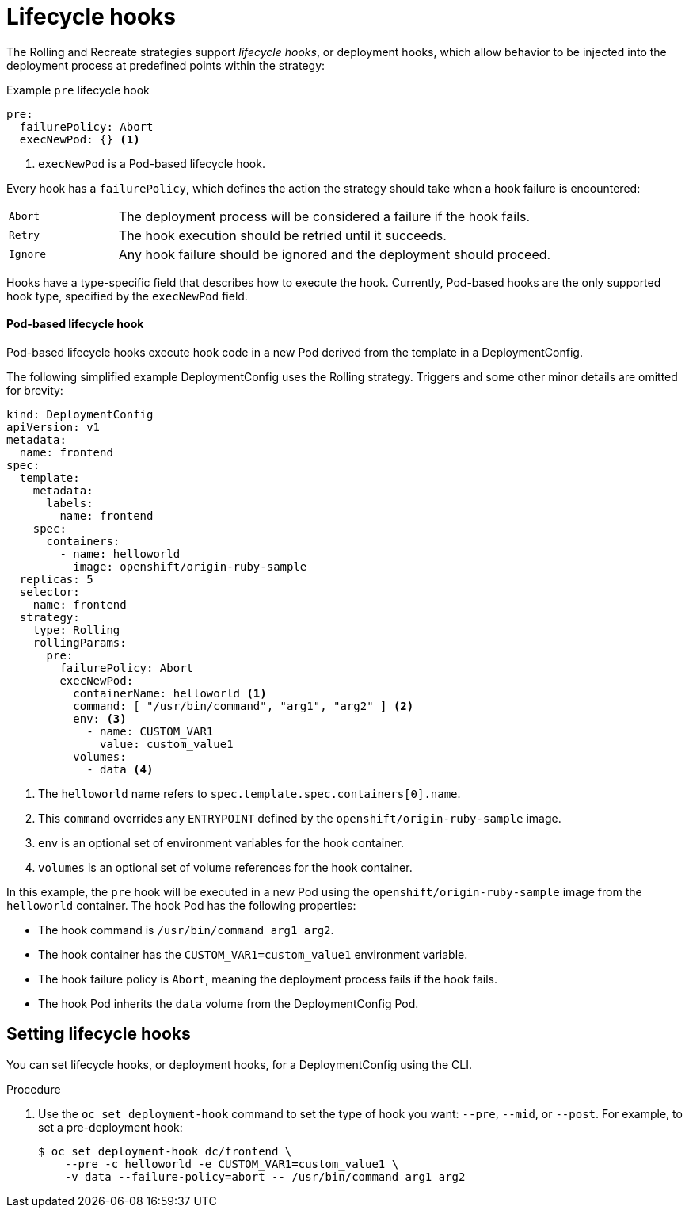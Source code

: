 // Module included in the following assemblies:
//
// * applications/deployments/deployment-strategies.adoc

[id="deployments-lifecycle-hooks_{context}"]
= Lifecycle hooks

The Rolling and Recreate strategies support _lifecycle hooks_, or deployment
hooks, which allow behavior to be injected into the deployment process at
predefined points within the strategy:

.Example `pre` lifecycle hook
[source,yaml]
----
pre:
  failurePolicy: Abort
  execNewPod: {} <1>
----
<1> `execNewPod` is a Pod-based lifecycle hook.

Every hook has a `failurePolicy`, which defines the action the strategy should
take when a hook failure is encountered:

[cols="2,8"]
|===

.^|`Abort`
|The deployment process will be considered a failure if the hook fails.

.^|`Retry`
|The hook execution should be retried until it succeeds.

.^|`Ignore`
|Any hook failure should be ignored and the deployment should proceed.
|===

Hooks have a type-specific field that describes how to execute the hook.
Currently, Pod-based hooks are the only supported hook type, specified by the
`execNewPod` field.

[discrete]
==== Pod-based lifecycle hook

Pod-based lifecycle hooks execute hook code in a new Pod derived from the
template in a DeploymentConfig.

The following simplified example DeploymentConfig uses the Rolling strategy.
Triggers and some other minor details are omitted for brevity:

[source,yaml]
----
kind: DeploymentConfig
apiVersion: v1
metadata:
  name: frontend
spec:
  template:
    metadata:
      labels:
        name: frontend
    spec:
      containers:
        - name: helloworld
          image: openshift/origin-ruby-sample
  replicas: 5
  selector:
    name: frontend
  strategy:
    type: Rolling
    rollingParams:
      pre:
        failurePolicy: Abort
        execNewPod:
          containerName: helloworld <1>
          command: [ "/usr/bin/command", "arg1", "arg2" ] <2>
          env: <3>
            - name: CUSTOM_VAR1
              value: custom_value1
          volumes:
            - data <4>
----
<1> The `helloworld` name refers to `spec.template.spec.containers[0].name`.
<2> This `command` overrides any `ENTRYPOINT` defined by the `openshift/origin-ruby-sample` image.
<3> `env` is an optional set of environment variables for the hook container.
<4> `volumes` is an optional set of volume references for the hook container.

In this example, the `pre` hook will be executed in a new Pod using the
`openshift/origin-ruby-sample` image from the `helloworld` container. The hook
Pod has the following properties:

* The hook command is `/usr/bin/command arg1 arg2`.
* The hook container has the `CUSTOM_VAR1=custom_value1` environment variable.
* The hook failure policy is `Abort`, meaning the deployment process fails if the hook fails.
* The hook Pod inherits the `data` volume from the DeploymentConfig Pod.

[id="deployments-setting-lifecycle-hooks_{context}"]
== Setting lifecycle hooks

You can set lifecycle hooks, or deployment hooks, for a DeploymentConfig using
the CLI.

.Procedure

. Use the `oc set deployment-hook` command to set the type of hook you want:
`--pre`, `--mid`, or `--post`. For example, to set a pre-deployment hook:
+
----
$ oc set deployment-hook dc/frontend \
    --pre -c helloworld -e CUSTOM_VAR1=custom_value1 \
    -v data --failure-policy=abort -- /usr/bin/command arg1 arg2
----
